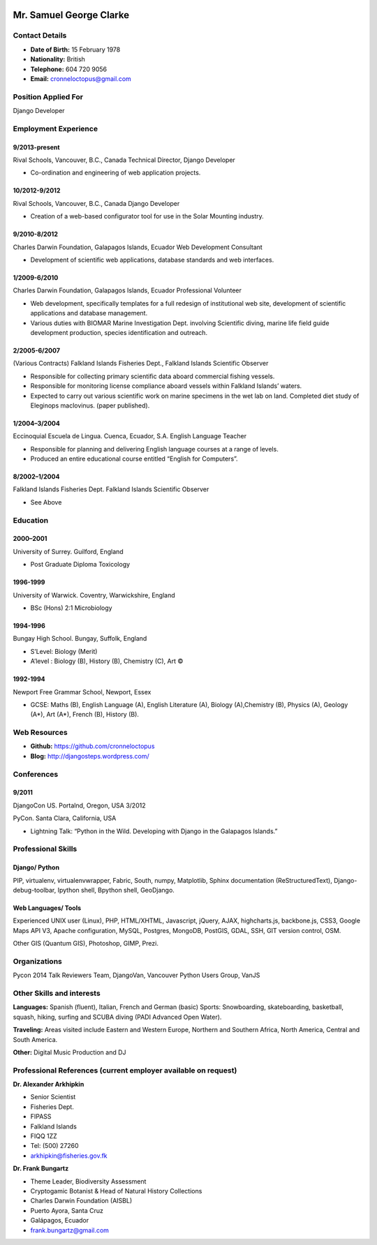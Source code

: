 .. image:: images/portrait.jpg
    :height: 1024px
    :width: 683px
    :scale: 30 %

Mr. Samuel George Clarke
========================

Contact Details
---------------

* **Date of Birth:** 15 February 1978
* **Nationality:** British 
* **Telephone:** 604 720 9056
	
* **Email:** cronneloctopus@gmail.com

Position Applied For
--------------------

Django Developer


Employment Experience
---------------------


9/2013-present
~~~~~~~~~~~~~~  
Rival Schools, Vancouver, B.C., Canada
Technical Director, Django Developer

* Co-ordination and engineering of web application projects.

10/2012-9/2012
~~~~~~~~~~~~~~   
Rival Schools, Vancouver, B.C., Canada
Django Developer

* Creation of a web-based configurator tool for use in the Solar Mounting industry.

9/2010-8/2012
~~~~~~~~~~~~~~     
Charles Darwin Foundation, Galapagos Islands, Ecuador
Web Development Consultant

* Development of scientific web applications, database standards and web interfaces.

1/2009-6/2010
~~~~~~~~~~~~~~      
Charles Darwin Foundation, Galapagos Islands, Ecuador
Professional Volunteer

* Web development, specifically templates for a full redesign of institutional web site, development of scientific applications and database management.
* Various duties with BIOMAR Marine Investigation Dept. involving Scientific diving, marine life field guide development production, species identification and outreach.

2/2005-6/2007
~~~~~~~~~~~~~~ 
(Various Contracts)        Falkland Islands Fisheries Dept., Falkland Islands
Scientific Observer

* Responsible for collecting primary scientific data aboard commercial fishing vessels.
* Responsible for monitoring license compliance aboard vessels within Falkland Islands’ waters.
* Expected to carry out various scientific work on marine specimens in the wet lab on land. Completed diet study of Eleginops maclovinus. (paper published).

1/2004–3/2004
~~~~~~~~~~~~~~ 	
Eccinoquial Escuela de Lingua. Cuenca, Ecuador, S.A.
English Language Teacher

* Responsible for planning and delivering English language courses at a range of levels.
* Produced an entire educational course entitled “English for Computers”. 

8/2002–1/2004
~~~~~~~~~~~~~~  	
Falkland Islands Fisheries Dept. Falkland Islands
Scientific Observer

* See Above

Education
---------

2000–2001
~~~~~~~~~	
University of Surrey. Guilford, England

* Post Graduate Diploma Toxicology

1996-1999
~~~~~~~~~   
University of Warwick. Coventry, Warwickshire, England

* BSc (Hons) 2:1 Microbiology

1994-1996 
~~~~~~~~~        
Bungay High School. Bungay, Suffolk, England

* S’Level: Biology (Merit)
* A’level : Biology (B), History (B), Chemistry (C), Art ©


1992-1994
~~~~~~~~~          
Newport Free Grammar School, Newport, Essex

* GCSE: Maths (B), English Language (A), English Literature (A), Biology (A),Chemistry (B), Physics (A), Geology (A*), Art (A*), French (B), History (B).

Web Resources
-------------

* **Github:** https://github.com/cronneloctopus
* **Blog:**      http://djangosteps.wordpress.com/

Conferences
-----------

9/2011
~~~~~~          
DjangoCon US. Portalnd, Oregon, USA
3/2012

PyCon. Santa Clara, California, USA

* Lightning Talk: “Python in the Wild. Developing with Django in the Galapagos Islands.”

Professional Skills
-------------------

Django/ Python
~~~~~~~~~~~~~~

PIP, virtualenv, virtualenvwrapper, Fabric, South, numpy, Matplotlib, Sphinx documentation (ReStructuredText), Django-debug-toolbar, Ipython shell, Bpython shell,  GeoDjango.

Web Languages/ Tools
~~~~~~~~~~~~~~~~~~~~

Experienced UNIX user (Linux), PHP, HTML/XHTML, Javascript, jQuery, AJAX, highcharts.js, backbone.js, CSS3, Google Maps API V3, Apache configuration, MySQL, Postgres, MongoDB, PostGIS, GDAL, SSH, GIT version control, OSM.

Other 
GIS (Quantum GIS), Photoshop, GIMP, Prezi.


Organizations
--------------

Pycon 2014 Talk Reviewers Team, DjangoVan, Vancouver Python Users Group, VanJS


Other Skills and interests
--------------------------

**Languages:** Spanish (fluent), Italian, French and German (basic)
Sports: Snowboarding, skateboarding, basketball, squash, hiking, surfing and SCUBA diving (PADI Advanced Open Water).

**Traveling:** Areas visited include Eastern and Western Europe, Northern and Southern Africa, North America, Central and South America.

**Other:** Digital Music Production and DJ
­

Professional References (current employer available on request)
---------------------------------------------------------------

**Dr. Alexander Arkhipkin**

* Senior Scientist
* Fisheries Dept.
* FIPASS
* Falkland Islands
* FIQQ 1ZZ
* Tel: (500) 27260
* arkhipkin@fisheries.gov.fk



**Dr. Frank Bungartz**

* Theme Leader, Biodiversity Assessment
* Cryptogamic Botanist & Head of Natural History Collections
* Charles Darwin Foundation (AISBL)
* Puerto Ayora, Santa Cruz
* Galápagos, Ecuador
* frank.bungartz@gmail.com

